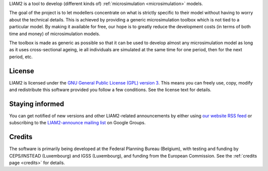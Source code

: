 .. About LIAM2 ..
.. =========== ..

LIAM2 is a tool to develop (different kinds of) :ref:`microsimulation
<microsimulation>` models.

The goal of the project is to let modellers concentrate on what is strictly
specific to their model without having to worry about the technical details.
This is achieved by providing a generic microsimulation toolbox which is not
tied to a particular model. By making it available for free, our hope is to
greatly reduce the development costs (in terms of both time and money) of
microsimulation models.

The toolbox is made as generic as possible so that it can be used to develop
almost any microsimulation model as long as it uses cross-sectional ageing, ie
all individuals are simulated at the same time for one period, then for the next
period, etc.

License
-------

LIAM2 is licensed under the `GNU General Public License (GPL) version 3
<http://www.gnu.org/licenses/gpl.html>`_. This means you can freely use,
copy, modify and redistribute this software provided you follow a few
conditions. See the license text for details.

Staying informed
----------------

You can get notified of new versions and other LIAM2-related announcements by
either using `our website <http://liam2.plan.be>`_
`RSS feed <http://liam2.plan.be/rss.html>`_ or subscribing to the
`LIAM2-announce mailing list <http://groups.google.com/group/liam2-announce>`_
on Google Groups.

.. raw:: html

   <p>
   You can do so by entering your email address here:
   </p>
   <form action="http://groups.google.com/group/liam2-announce/boxsubscribe">
   <input type="text" name="email:" id="subscribe-email"/>
   <input type="submit" name="sub" value="Subscribe">
   </form>

Credits
-------

The software is primarily being developed at the Federal Planning Bureau
(Belgium), with testing and funding by CEPS/INSTEAD (Luxembourg) and IGSS
(Luxembourg), and funding from the European Commission. See the
:ref:`credits page <credits>` for details.